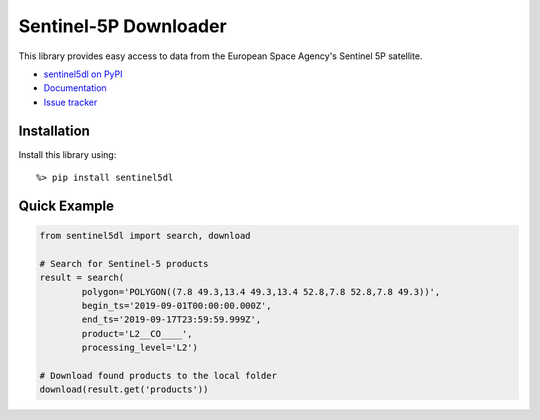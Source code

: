 Sentinel-5P Downloader
======================

.. image:: https://travis-ci.com/emissions-api/sentinel5dl.svg?branch=master
    :target: https://travis-ci.com/emissions-api/sentinel5dl
    :alt: CI Builds
.. image:: https://coveralls.io/repos/github/emissions-api/sentinel5dl/badge.svg?branch=master
    :target: https://coveralls.io/github/emissions-api/sentinel5dl?branch=master
    :alt: Test Coverage
.. image:: https://img.shields.io/github/issues-raw/emissions-api/sentinel5dl?color=blue
    :target: https://github.com/emissions-api/sentinel5dl/issues
    :alt: GitHub issues
.. image:: https://img.shields.io/github/license/emissions-api/sentinel5dl
    :target: https://github.com/emissions-api/sentinel5dl/blob/master/LICENSE
    :alt: MIT license

This library provides easy access to data from the European Space Agency's
Sentinel 5P satellite.

- `sentinel5dl on PyPI <https://pypi.org/project/sentinel5dl/>`_
- `Documentation <https://sentinel5dl.emissions-api.org>`_
- `Issue tracker <https://github.com/emissions-api/sentinel5dl/issues>`_


Installation
------------

Install this library using::

    %> pip install sentinel5dl


Quick Example
-------------

.. code-block:: python


    from sentinel5dl import search, download

    # Search for Sentinel-5 products
    result = search(
            polygon='POLYGON((7.8 49.3,13.4 49.3,13.4 52.8,7.8 52.8,7.8 49.3))',
            begin_ts='2019-09-01T00:00:00.000Z',
            end_ts='2019-09-17T23:59:59.999Z',
            product='L2__CO____',
            processing_level='L2')

    # Download found products to the local folder
    download(result.get('products'))
